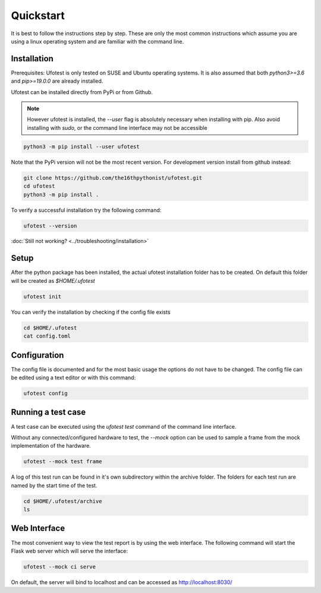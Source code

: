 Quickstart
==========

It is best to follow the instructions step by step. These are only the most common instructions which assume
you are using a linux operating system and are familiar with the command line.

Installation
------------

Prerequisites: Ufotest is only tested on SUSE and Ubuntu operating systems. It is also assumed that both
`python3>=3.6` and `pip>=19.0.0` are already installed.

Ufotest can be installed directly from PyPi or from Github.

.. note::

    However ufotest is installed, the `--user` flag is absolutely necessary when installing with pip.
    Also avoid installing with `sudo`, or the command line interface may not be accessible

.. code-block:: console

    python3 -m pip install --user ufotest

Note that the PyPi version will not be the most recent version. For development version install from github
instead:

.. code-block:: console

    git clone https://github.com/the16thpythonist/ufotest.git
    cd ufotest
    python3 -m pip install .

To verify a successful installation try the following command:

.. code-block:: console

    ufotest --version

:doc:`Still not working? <../troubleshooting/installation>`

Setup
-----

After the python package has been installed, the actual ufotest installation folder has to be created. On
default this folder will be created as `$HOME/.ufotest`

.. code-block:: console

    ufotest init

You can verify the installation by checking if the config file exists

.. code-block:: console

    cd $HOME/.ufotest
    cat config.toml

Configuration
-------------

The config file is documented and for the most basic usage the options do not have to be changed.
The config file can be edited using a text editor or with this command:

.. code-block::

    ufotest config


Running a test case
-------------------

A test case can be executed using the `ufotest test` command of the command line interface.

Without any connected/configured hardware to test, the `--mock` option can be used to sample a frame
from the mock implementation of the hardware.

.. code-block:: console

    ufotest --mock test frame

A log of this test run can be found in it's own subdirectory within the archive folder. The folders for
each test run are named by the start time of the test.

.. code-block:: console

    cd $HOME/.ufotest/archive
    ls

Web Interface
-------------

The most convenient way to view the test report is by using the web interface. The following command will
start the Flask web server which will serve the interface:

.. code-block:: console

    ufotest --mock ci serve

On default, the server will bind to localhost and can be accessed as http://localhost:8030/
